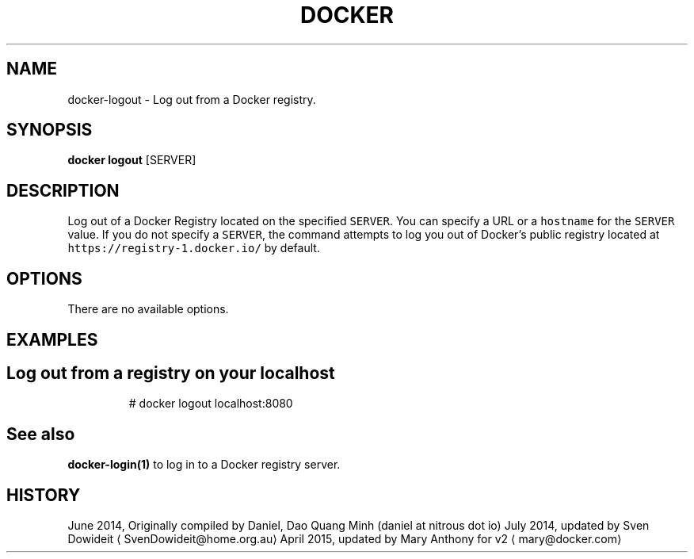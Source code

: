 .TH "DOCKER" "1" " Docker User Manuals" "Docker Community" "JUNE 2014" 
.nh
.ad l


.SH NAME
.PP
docker\-logout \- Log out from a Docker registry.


.SH SYNOPSIS
.PP
\fBdocker logout\fP
[SERVER]


.SH DESCRIPTION
.PP
Log out of a Docker Registry located on the specified \fB\fCSERVER\fR\&. You can
specify a URL or a \fB\fChostname\fR for the \fB\fCSERVER\fR value. If you do not specify a
\fB\fCSERVER\fR, the command attempts to log you out of Docker's public registry
located at \fB\fChttps://registry\-1.docker.io/\fR by default.


.SH OPTIONS
.PP
There are no available options.


.SH EXAMPLES
.SH Log out from a registry on your localhost
.PP
.RS

.nf
# docker logout localhost:8080

.fi
.RE


.SH See also
.PP
\fBdocker\-login(1)\fP to log in to a Docker registry server.


.SH HISTORY
.PP
June 2014, Originally compiled by Daniel, Dao Quang Minh (daniel at nitrous dot io)
July 2014, updated by Sven Dowideit 
\[la]SvenDowideit@home.org.au\[ra]
April 2015, updated by Mary Anthony for v2 
\[la]mary@docker.com\[ra]
